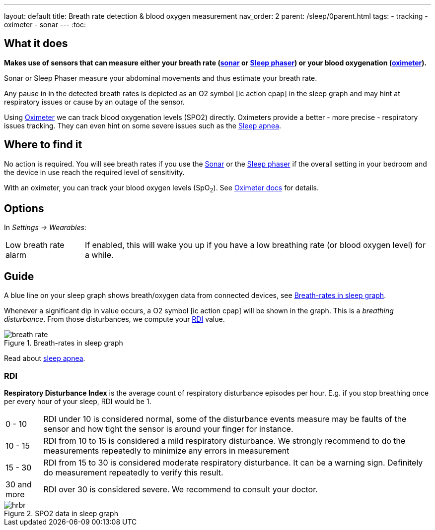 ---
layout: default
title: Breath rate detection & blood oxygen measurement
nav_order: 2
parent: /sleep/0parent.html
tags:
- tracking
- oximeter
- sonar
---
:toc:

== What it does

*Makes use of sensors that can measure either your breath rate (<</sleep/sensors#sonar, sonar>> or  <</devices/sleep_phaser_2#, Sleep phaser>>) or your blood oxygenation (<</devices/oximeter#, oximeter>>).*

Sonar or Sleep Phaser measure your abdominal movements and thus estimate your breath rate.

Any pause in in the detected breath rates is depicted as an O2 symbol icon:ic_action_cpap[] in the sleep graph and may hint at respiratory issues or cause by an outage of the sensor.

Using <</devices/oximeter, Oximeter>> we can track blood oxygenation levels (SPO2) directly. Oximeters provide a better - more precise - respiratory issues tracking. They can even hint on some severe issues such as the link:https://sleep.urbandroid.org/sleep-apnea-pulse-oximetry/[Sleep apnea].

== Where to find it

No action is required. You will see breath rates if you use the <</sleep/sensors#sonar, Sonar>> or the <</devices/sleep_phaser_2#, Sleep phaser>> if the overall setting in your bedroom and the device in use reach the required level of sensitivity.

With an oximeter, you can track your blood oxygen levels (SpO~2~). See <</devices/oximeter#,Oximeter docs>> for details.

== Options
In _Settings -> Wearables_:

[horizontal]
Low breath rate alarm:: If enabled, this will wake you up if you have a low breathing rate (or blood oxygen level) for a while.

== Guide
A blue line on your sleep graph shows breath/oxygen data from connected devices, see <<breath-line>>.

Whenever a significant dip in value occurs, a O2 symbol icon:ic_action_cpap[] will be shown in the graph. This is a _breathing disturbance_. From those disturbances, we compute your <<RDI>> value.

[[breath-line]]
.Breath-rates in sleep graph
image::breath_rate.png[]

Read about link:https://sleep.urbandroid.org/sleep-apnea-pulse-oximetry/[sleep apnea].

=== RDI
*Respiratory Disturbance Index* is the average count of respiratory disturbance episodes per hour.
E.g. if you stop breathing once per every hour of your sleep, RDI would be 1.

[horizontal]
0 - 10:: RDI under 10 is considered normal, some of the disturbance events measure may be faults of the sensor and how tight the sensor is around your finger for instance.
10 - 15:: RDI from 10 to 15 is considered a mild respiratory disturbance. We strongly recommend to do the measurements repeatedly to minimize any errors in measurement
15 - 30:: RDI from 15 to 30 is considered moderate respiratory disturbance. It can be a warning sign. Definitely do measurement repeatedly to verify this result.
30 and more:: RDI over 30 is considered severe. We recommend to consult your doctor.

[[spo2-graph]]
.SPO2 data in sleep graph
image::hrbr.png[]

